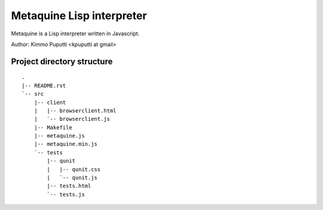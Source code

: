 Metaquine Lisp interpreter
==========================

Metaquine is a Lisp interpreter written in Javascript.

Author: Kimmo Puputti <kpuputti at gmail>

Project directory structure
---------------------------

::

    .
    |-- README.rst
    `-- src
        |-- client
        |   |-- browserclient.html
        |   `-- browserclient.js
        |-- Makefile
        |-- metaquine.js
        |-- metaquine.min.js
        `-- tests
            |-- qunit
            |   |-- qunit.css
            |   `-- qunit.js
            |-- tests.html
            `-- tests.js
